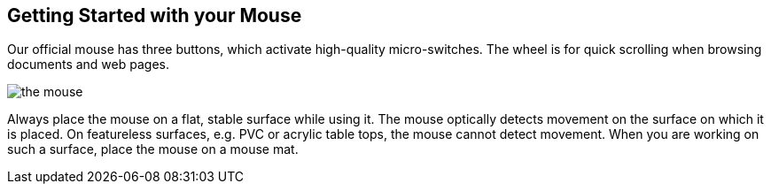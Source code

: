 == Getting Started with your Mouse

Our official mouse has three buttons, which activate high-quality micro-switches. The wheel is for quick scrolling when browsing documents and web pages.

image::images/the-mouse.png[]

Always place the mouse on a flat, stable surface while using it. The mouse optically detects movement on the surface on which it is placed. On featureless surfaces, e.g. PVC or acrylic table tops, the mouse cannot detect movement. When you are working on such a surface, place the mouse on a mouse mat.
